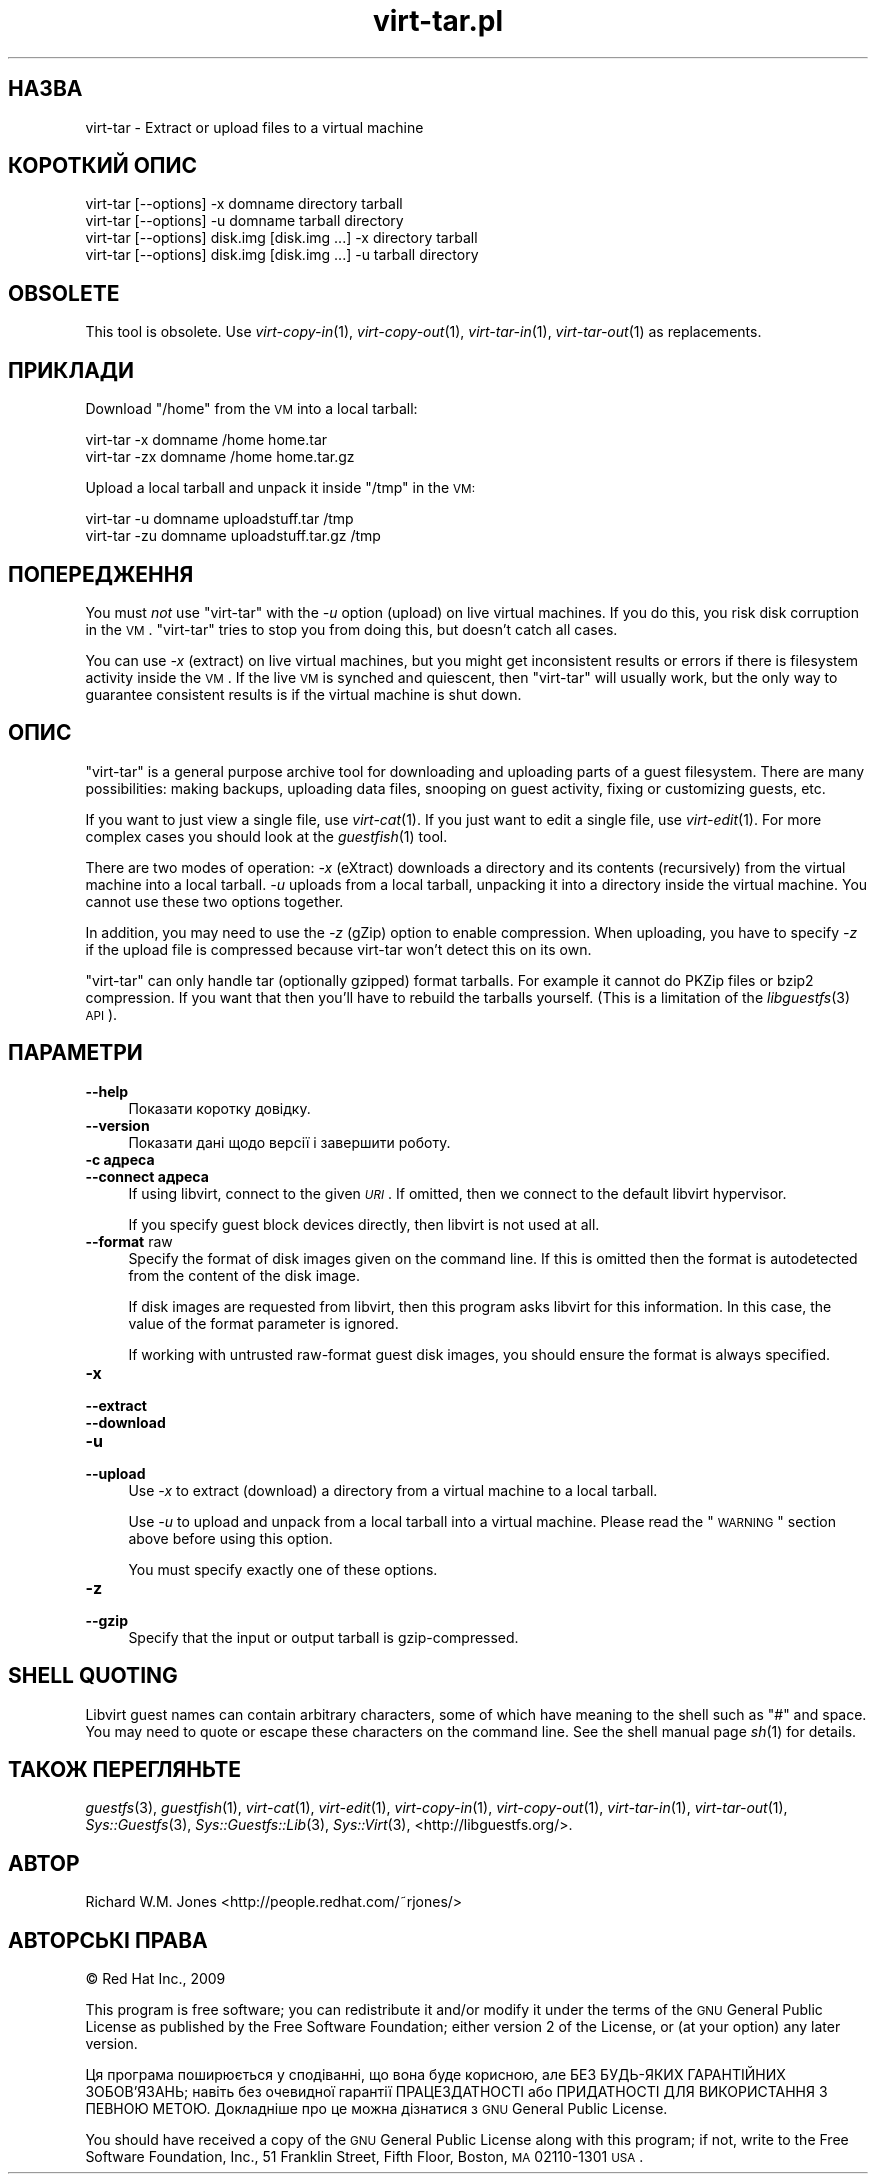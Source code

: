.\" Automatically generated by Pod::Man 2.25 (Pod::Simple 3.16)
.\"
.\" Standard preamble:
.\" ========================================================================
.de Sp \" Vertical space (when we can't use .PP)
.if t .sp .5v
.if n .sp
..
.de Vb \" Begin verbatim text
.ft CW
.nf
.ne \\$1
..
.de Ve \" End verbatim text
.ft R
.fi
..
.\" Set up some character translations and predefined strings.  \*(-- will
.\" give an unbreakable dash, \*(PI will give pi, \*(L" will give a left
.\" double quote, and \*(R" will give a right double quote.  \*(C+ will
.\" give a nicer C++.  Capital omega is used to do unbreakable dashes and
.\" therefore won't be available.  \*(C` and \*(C' expand to `' in nroff,
.\" nothing in troff, for use with C<>.
.tr \(*W-
.ds C+ C\v'-.1v'\h'-1p'\s-2+\h'-1p'+\s0\v'.1v'\h'-1p'
.ie n \{\
.    ds -- \(*W-
.    ds PI pi
.    if (\n(.H=4u)&(1m=24u) .ds -- \(*W\h'-12u'\(*W\h'-12u'-\" diablo 10 pitch
.    if (\n(.H=4u)&(1m=20u) .ds -- \(*W\h'-12u'\(*W\h'-8u'-\"  diablo 12 pitch
.    ds L" ""
.    ds R" ""
.    ds C` ""
.    ds C' ""
'br\}
.el\{\
.    ds -- \|\(em\|
.    ds PI \(*p
.    ds L" ``
.    ds R" ''
'br\}
.\"
.\" Escape single quotes in literal strings from groff's Unicode transform.
.ie \n(.g .ds Aq \(aq
.el       .ds Aq '
.\"
.\" If the F register is turned on, we'll generate index entries on stderr for
.\" titles (.TH), headers (.SH), subsections (.SS), items (.Ip), and index
.\" entries marked with X<> in POD.  Of course, you'll have to process the
.\" output yourself in some meaningful fashion.
.ie \nF \{\
.    de IX
.    tm Index:\\$1\t\\n%\t"\\$2"
..
.    nr % 0
.    rr F
.\}
.el \{\
.    de IX
..
.\}
.\" ========================================================================
.\"
.IX Title "virt-tar.pl 1"
.TH virt-tar.pl 1 "2012-05-18" "libguestfs-1.16.23" "Virtualization Support"
.\" For nroff, turn off justification.  Always turn off hyphenation; it makes
.\" way too many mistakes in technical documents.
.if n .ad l
.nh
.SH "НАЗВА"
.IX Header "НАЗВА"
virt-tar \- Extract or upload files to a virtual machine
.SH "КОРОТКИЙ ОПИС"
.IX Header "КОРОТКИЙ ОПИС"
.Vb 1
\& virt\-tar [\-\-options] \-x domname directory tarball
\&
\& virt\-tar [\-\-options] \-u domname tarball directory
\&
\& virt\-tar [\-\-options] disk.img [disk.img ...] \-x directory tarball
\&
\& virt\-tar [\-\-options] disk.img [disk.img ...] \-u tarball directory
.Ve
.SH "OBSOLETE"
.IX Header "OBSOLETE"
This tool is obsolete.  Use \fIvirt\-copy\-in\fR\|(1), \fIvirt\-copy\-out\fR\|(1),
\&\fIvirt\-tar\-in\fR\|(1), \fIvirt\-tar\-out\fR\|(1) as replacements.
.SH "ПРИКЛАДИ"
.IX Header "ПРИКЛАДИ"
Download \f(CW\*(C`/home\*(C'\fR from the \s-1VM\s0 into a local tarball:
.PP
.Vb 1
\& virt\-tar \-x domname /home home.tar
\&
\& virt\-tar \-zx domname /home home.tar.gz
.Ve
.PP
Upload a local tarball and unpack it inside \f(CW\*(C`/tmp\*(C'\fR in the \s-1VM:\s0
.PP
.Vb 1
\& virt\-tar \-u domname uploadstuff.tar /tmp
\&
\& virt\-tar \-zu domname uploadstuff.tar.gz /tmp
.Ve
.SH "ПОПЕРЕДЖЕННЯ"
.IX Header "ПОПЕРЕДЖЕННЯ"
You must \fInot\fR use \f(CW\*(C`virt\-tar\*(C'\fR with the \fI\-u\fR option (upload) on live
virtual machines.  If you do this, you risk disk corruption in the \s-1VM\s0.
\&\f(CW\*(C`virt\-tar\*(C'\fR tries to stop you from doing this, but doesn't catch all cases.
.PP
You can use \fI\-x\fR (extract) on live virtual machines, but you might get
inconsistent results or errors if there is filesystem activity inside the
\&\s-1VM\s0.  If the live \s-1VM\s0 is synched and quiescent, then \f(CW\*(C`virt\-tar\*(C'\fR will usually
work, but the only way to guarantee consistent results is if the virtual
machine is shut down.
.SH "ОПИС"
.IX Header "ОПИС"
\&\f(CW\*(C`virt\-tar\*(C'\fR is a general purpose archive tool for downloading and uploading
parts of a guest filesystem.  There are many possibilities: making backups,
uploading data files, snooping on guest activity, fixing or customizing
guests, etc.
.PP
If you want to just view a single file, use \fIvirt\-cat\fR\|(1).  If you just
want to edit a single file, use \fIvirt\-edit\fR\|(1).  For more complex cases you
should look at the \fIguestfish\fR\|(1) tool.
.PP
There are two modes of operation: \fI\-x\fR (eXtract) downloads a directory and
its contents (recursively) from the virtual machine into a local tarball.
\&\fI\-u\fR uploads from a local tarball, unpacking it into a directory inside the
virtual machine.  You cannot use these two options together.
.PP
In addition, you may need to use the \fI\-z\fR (gZip) option to enable
compression.  When uploading, you have to specify \fI\-z\fR if the upload file
is compressed because virt-tar won't detect this on its own.
.PP
\&\f(CW\*(C`virt\-tar\*(C'\fR can only handle tar (optionally gzipped) format tarballs.  For
example it cannot do PKZip files or bzip2 compression.  If you want that
then you'll have to rebuild the tarballs yourself.  (This is a limitation of
the \fIlibguestfs\fR\|(3) \s-1API\s0).
.SH "ПАРАМЕТРИ"
.IX Header "ПАРАМЕТРИ"
.IP "\fB\-\-help\fR" 4
.IX Item "--help"
Показати коротку довідку.
.IP "\fB\-\-version\fR" 4
.IX Item "--version"
Показати дані щодо версії і завершити роботу.
.IP "\fB\-c адреса\fR" 4
.IX Item "-c адреса"
.PD 0
.IP "\fB\-\-connect адреса\fR" 4
.IX Item "--connect адреса"
.PD
If using libvirt, connect to the given \fI\s-1URI\s0\fR.  If omitted, then we connect
to the default libvirt hypervisor.
.Sp
If you specify guest block devices directly, then libvirt is not used at
all.
.IP "\fB\-\-format\fR raw" 4
.IX Item "--format raw"
Specify the format of disk images given on the command line.  If this is
omitted then the format is autodetected from the content of the disk image.
.Sp
If disk images are requested from libvirt, then this program asks libvirt
for this information.  In this case, the value of the format parameter is
ignored.
.Sp
If working with untrusted raw-format guest disk images, you should ensure
the format is always specified.
.IP "\fB\-x\fR" 4
.IX Item "-x"
.PD 0
.IP "\fB\-\-extract\fR" 4
.IX Item "--extract"
.IP "\fB\-\-download\fR" 4
.IX Item "--download"
.IP "\fB\-u\fR" 4
.IX Item "-u"
.IP "\fB\-\-upload\fR" 4
.IX Item "--upload"
.PD
Use \fI\-x\fR to extract (download) a directory from a virtual machine to a
local tarball.
.Sp
Use \fI\-u\fR to upload and unpack from a local tarball into a virtual machine.
Please read the \*(L"\s-1WARNING\s0\*(R" section above before using this option.
.Sp
You must specify exactly one of these options.
.IP "\fB\-z\fR" 4
.IX Item "-z"
.PD 0
.IP "\fB\-\-gzip\fR" 4
.IX Item "--gzip"
.PD
Specify that the input or output tarball is gzip-compressed.
.SH "SHELL QUOTING"
.IX Header "SHELL QUOTING"
Libvirt guest names can contain arbitrary characters, some of which have
meaning to the shell such as \f(CW\*(C`#\*(C'\fR and space.  You may need to quote or
escape these characters on the command line.  See the shell manual page
\&\fIsh\fR\|(1) for details.
.SH "ТАКОЖ ПЕРЕГЛЯНЬТЕ"
.IX Header "ТАКОЖ ПЕРЕГЛЯНЬТЕ"
\&\fIguestfs\fR\|(3), \fIguestfish\fR\|(1), \fIvirt\-cat\fR\|(1), \fIvirt\-edit\fR\|(1),
\&\fIvirt\-copy\-in\fR\|(1), \fIvirt\-copy\-out\fR\|(1), \fIvirt\-tar\-in\fR\|(1),
\&\fIvirt\-tar\-out\fR\|(1), \fISys::Guestfs\fR\|(3), \fISys::Guestfs::Lib\fR\|(3),
\&\fISys::Virt\fR\|(3), <http://libguestfs.org/>.
.SH "АВТОР"
.IX Header "АВТОР"
Richard W.M. Jones <http://people.redhat.com/~rjones/>
.SH "АВТОРСЬКІ ПРАВА"
.IX Header "АВТОРСЬКІ ПРАВА"
© Red Hat Inc., 2009
.PP
This program is free software; you can redistribute it and/or modify it
under the terms of the \s-1GNU\s0 General Public License as published by the Free
Software Foundation; either version 2 of the License, or (at your option)
any later version.
.PP
Ця програма поширюється у сподіванні, що вона буде корисною, але БЕЗ
БУДЬ\-ЯКИХ ГАРАНТІЙНИХ ЗОБОВ’ЯЗАНЬ; навіть без очевидної гарантії
ПРАЦЕЗДАТНОСТІ або ПРИДАТНОСТІ ДЛЯ ВИКОРИСТАННЯ З ПЕВНОЮ МЕТОЮ. Докладніше
про це можна дізнатися з \s-1GNU\s0 General Public License.
.PP
You should have received a copy of the \s-1GNU\s0 General Public License along with
this program; if not, write to the Free Software Foundation, Inc., 51
Franklin Street, Fifth Floor, Boston, \s-1MA\s0 02110\-1301 \s-1USA\s0.
